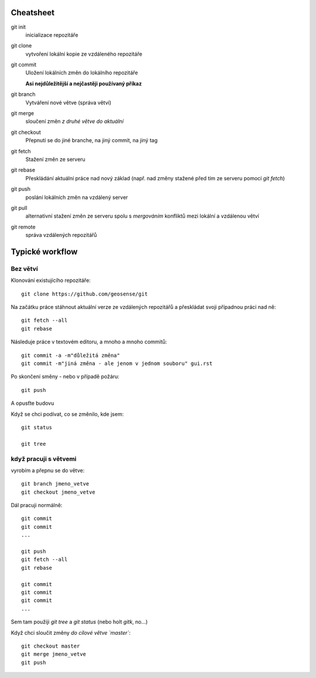 Cheatsheet
==========

git init
    inicializace repozitáře

git clone
    vytvoření lokální kopie ze vzdáleného repozitáře

git commit
    Uložení lokálních změn do lokálního repozitáře

    **Asi nejdůležitější a nejčastěji používaný příkaz**

git branch
    Vytváření nové větve (správa větví)

git merge
    sloučení změn *z druhé větve do aktuální*

git checkout 
    Přepnutí se do jiné branche, na jiný commit, na jiný tag

git fetch
    Stažení změn ze serveru

git rebase
    Přeskládání aktuální práce nad nový základ (např. nad změny stažené před tím
    ze serveru pomocí `git fetch`)

git push
    poslání lokálních změn na vzdálený server

git pull
    alternativní stažení změn ze serveru spolu s `mergováním` konfliktů mezi
    lokální a vzdálenou větví

git remote
    správa vzdálených repozitářů

Typické workflow
================

Bez větví
---------

Klonování existujícího repozitáře::

    git clone https://github.com/geosense/git

Na začátku práce stáhnout aktuální verze ze vzdálených repozitářů a přeskládat
svoji případnou práci nad ně::

    git fetch --all
    git rebase

Následuje práce v textovém editoru, a mnoho a mnoho commitů::

    git commit -a -m"důležitá změna"
    git commit -m"jiná změna - ale jenom v jednom souboru" gui.rst

Po skončení směny - nebo v případě požáru::

    git push

A opusťte budovu

Když se chci podívat, co se změnilo, kde jsem::

    git status

    git tree

když pracuji s větvemi
----------------------

vyrobím a přepnu se do větve::

    git branch jmeno_vetve
    git checkout jmeno_vetve

Dál pracuji normálně::

    git commit
    git commit
    ... 

    git push
    git fetch --all
    git rebase

    git commit
    git commit
    git commit
    ...

Sem tam použiji `git tree` a `git status` (nebo holt `gitk`, no...)

Když chci sloučit změny *do cílové větve `master`*::

    git checkout master
    git merge jmeno_vetve
    git push
